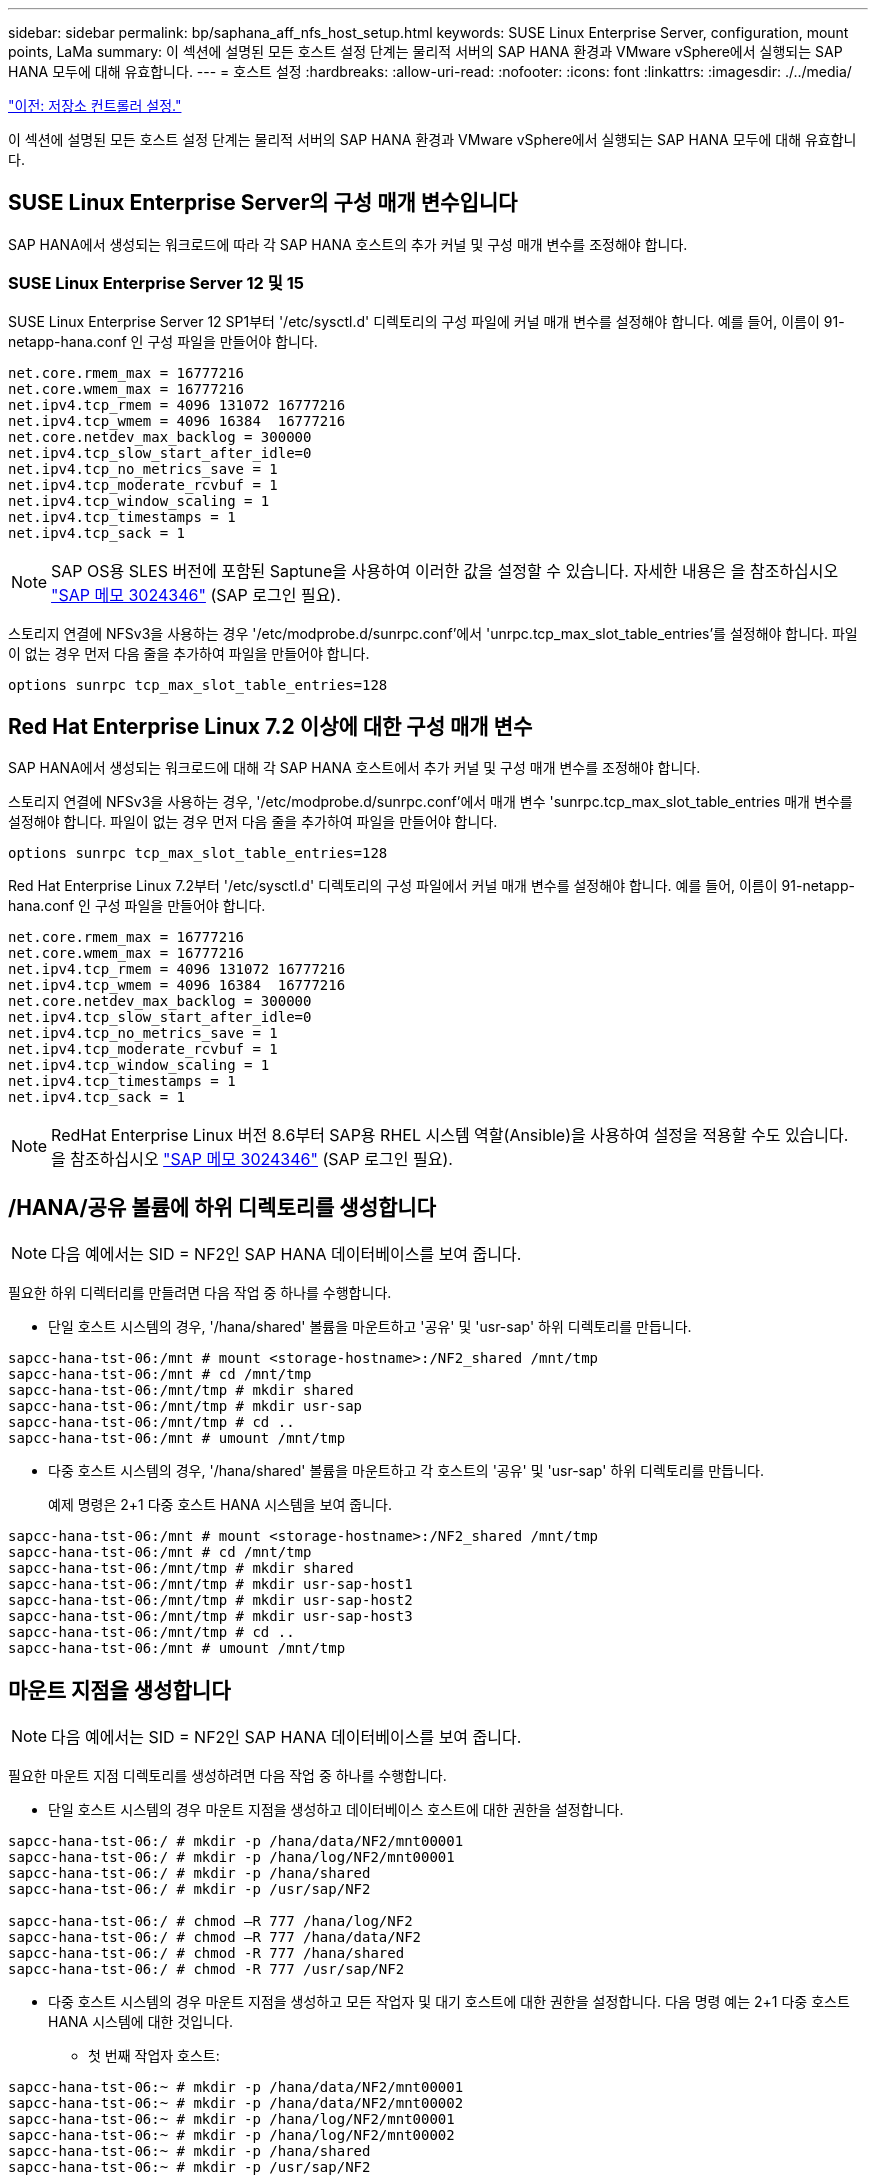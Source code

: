 ---
sidebar: sidebar 
permalink: bp/saphana_aff_nfs_host_setup.html 
keywords: SUSE Linux Enterprise Server, configuration, mount points, LaMa 
summary: 이 섹션에 설명된 모든 호스트 설정 단계는 물리적 서버의 SAP HANA 환경과 VMware vSphere에서 실행되는 SAP HANA 모두에 대해 유효합니다. 
---
= 호스트 설정
:hardbreaks:
:allow-uri-read: 
:nofooter: 
:icons: font
:linkattrs: 
:imagesdir: ./../media/


link:saphana_aff_nfs_storage_controller_setup.html["이전: 저장소 컨트롤러 설정."]

이 섹션에 설명된 모든 호스트 설정 단계는 물리적 서버의 SAP HANA 환경과 VMware vSphere에서 실행되는 SAP HANA 모두에 대해 유효합니다.



== SUSE Linux Enterprise Server의 구성 매개 변수입니다

SAP HANA에서 생성되는 워크로드에 따라 각 SAP HANA 호스트의 추가 커널 및 구성 매개 변수를 조정해야 합니다.



=== SUSE Linux Enterprise Server 12 및 15

SUSE Linux Enterprise Server 12 SP1부터 '/etc/sysctl.d' 디렉토리의 구성 파일에 커널 매개 변수를 설정해야 합니다. 예를 들어, 이름이 91-netapp-hana.conf 인 구성 파일을 만들어야 합니다.

....
net.core.rmem_max = 16777216
net.core.wmem_max = 16777216
net.ipv4.tcp_rmem = 4096 131072 16777216
net.ipv4.tcp_wmem = 4096 16384  16777216
net.core.netdev_max_backlog = 300000
net.ipv4.tcp_slow_start_after_idle=0
net.ipv4.tcp_no_metrics_save = 1
net.ipv4.tcp_moderate_rcvbuf = 1
net.ipv4.tcp_window_scaling = 1
net.ipv4.tcp_timestamps = 1
net.ipv4.tcp_sack = 1
....

NOTE: SAP OS용 SLES 버전에 포함된 Saptune을 사용하여 이러한 값을 설정할 수 있습니다. 자세한 내용은 을 참조하십시오 https://launchpad.support.sap.com/#/notes/3024346["SAP 메모 3024346"^] (SAP 로그인 필요).

스토리지 연결에 NFSv3을 사용하는 경우 '/etc/modprobe.d/sunrpc.conf'에서 'unrpc.tcp_max_slot_table_entries'를 설정해야 합니다. 파일이 없는 경우 먼저 다음 줄을 추가하여 파일을 만들어야 합니다.

....
options sunrpc tcp_max_slot_table_entries=128
....


== Red Hat Enterprise Linux 7.2 이상에 대한 구성 매개 변수

SAP HANA에서 생성되는 워크로드에 대해 각 SAP HANA 호스트에서 추가 커널 및 구성 매개 변수를 조정해야 합니다.

스토리지 연결에 NFSv3을 사용하는 경우, '/etc/modprobe.d/sunrpc.conf'에서 매개 변수 'sunrpc.tcp_max_slot_table_entries 매개 변수를 설정해야 합니다. 파일이 없는 경우 먼저 다음 줄을 추가하여 파일을 만들어야 합니다.

....
options sunrpc tcp_max_slot_table_entries=128
....
Red Hat Enterprise Linux 7.2부터 '/etc/sysctl.d' 디렉토리의 구성 파일에서 커널 매개 변수를 설정해야 합니다. 예를 들어, 이름이 91-netapp-hana.conf 인 구성 파일을 만들어야 합니다.

....
net.core.rmem_max = 16777216
net.core.wmem_max = 16777216
net.ipv4.tcp_rmem = 4096 131072 16777216
net.ipv4.tcp_wmem = 4096 16384  16777216
net.core.netdev_max_backlog = 300000
net.ipv4.tcp_slow_start_after_idle=0
net.ipv4.tcp_no_metrics_save = 1
net.ipv4.tcp_moderate_rcvbuf = 1
net.ipv4.tcp_window_scaling = 1
net.ipv4.tcp_timestamps = 1
net.ipv4.tcp_sack = 1
....

NOTE: RedHat Enterprise Linux 버전 8.6부터 SAP용 RHEL 시스템 역할(Ansible)을 사용하여 설정을 적용할 수도 있습니다. 을 참조하십시오 https://launchpad.support.sap.com/#/notes/3024346["SAP 메모 3024346"^] (SAP 로그인 필요).



== /HANA/공유 볼륨에 하위 디렉토리를 생성합니다


NOTE: 다음 예에서는 SID = NF2인 SAP HANA 데이터베이스를 보여 줍니다.

필요한 하위 디렉터리를 만들려면 다음 작업 중 하나를 수행합니다.

* 단일 호스트 시스템의 경우, '/hana/shared' 볼륨을 마운트하고 '공유' 및 'usr-sap' 하위 디렉토리를 만듭니다.


....
sapcc-hana-tst-06:/mnt # mount <storage-hostname>:/NF2_shared /mnt/tmp
sapcc-hana-tst-06:/mnt # cd /mnt/tmp
sapcc-hana-tst-06:/mnt/tmp # mkdir shared
sapcc-hana-tst-06:/mnt/tmp # mkdir usr-sap
sapcc-hana-tst-06:/mnt/tmp # cd ..
sapcc-hana-tst-06:/mnt # umount /mnt/tmp
....
* 다중 호스트 시스템의 경우, '/hana/shared' 볼륨을 마운트하고 각 호스트의 '공유' 및 'usr-sap' 하위 디렉토리를 만듭니다.
+
예제 명령은 2+1 다중 호스트 HANA 시스템을 보여 줍니다.



....
sapcc-hana-tst-06:/mnt # mount <storage-hostname>:/NF2_shared /mnt/tmp
sapcc-hana-tst-06:/mnt # cd /mnt/tmp
sapcc-hana-tst-06:/mnt/tmp # mkdir shared
sapcc-hana-tst-06:/mnt/tmp # mkdir usr-sap-host1
sapcc-hana-tst-06:/mnt/tmp # mkdir usr-sap-host2
sapcc-hana-tst-06:/mnt/tmp # mkdir usr-sap-host3
sapcc-hana-tst-06:/mnt/tmp # cd ..
sapcc-hana-tst-06:/mnt # umount /mnt/tmp
....


== 마운트 지점을 생성합니다


NOTE: 다음 예에서는 SID = NF2인 SAP HANA 데이터베이스를 보여 줍니다.

필요한 마운트 지점 디렉토리를 생성하려면 다음 작업 중 하나를 수행합니다.

* 단일 호스트 시스템의 경우 마운트 지점을 생성하고 데이터베이스 호스트에 대한 권한을 설정합니다.


....
sapcc-hana-tst-06:/ # mkdir -p /hana/data/NF2/mnt00001
sapcc-hana-tst-06:/ # mkdir -p /hana/log/NF2/mnt00001
sapcc-hana-tst-06:/ # mkdir -p /hana/shared
sapcc-hana-tst-06:/ # mkdir -p /usr/sap/NF2

sapcc-hana-tst-06:/ # chmod –R 777 /hana/log/NF2
sapcc-hana-tst-06:/ # chmod –R 777 /hana/data/NF2
sapcc-hana-tst-06:/ # chmod -R 777 /hana/shared
sapcc-hana-tst-06:/ # chmod -R 777 /usr/sap/NF2
....
* 다중 호스트 시스템의 경우 마운트 지점을 생성하고 모든 작업자 및 대기 호스트에 대한 권한을 설정합니다. 다음 명령 예는 2+1 다중 호스트 HANA 시스템에 대한 것입니다.
+
** 첫 번째 작업자 호스트:




....
sapcc-hana-tst-06:~ # mkdir -p /hana/data/NF2/mnt00001
sapcc-hana-tst-06:~ # mkdir -p /hana/data/NF2/mnt00002
sapcc-hana-tst-06:~ # mkdir -p /hana/log/NF2/mnt00001
sapcc-hana-tst-06:~ # mkdir -p /hana/log/NF2/mnt00002
sapcc-hana-tst-06:~ # mkdir -p /hana/shared
sapcc-hana-tst-06:~ # mkdir -p /usr/sap/NF2

sapcc-hana-tst-06:~ # chmod -R 777 /hana/log/NF2
sapcc-hana-tst-06:~ # chmod -R 777 /hana/data/NF2
sapcc-hana-tst-06:~ # chmod -R 777 /hana/shared
sapcc-hana-tst-06:~ # chmod -R 777 /usr/sap/NF2
....
* 보조 작업자 호스트:


....
sapcc-hana-tst-07:~ # mkdir -p /hana/data/NF2/mnt00001
sapcc-hana-tst-07:~ # mkdir -p /hana/data/NF2/mnt00002
sapcc-hana-tst-07:~ # mkdir -p /hana/log/NF2/mnt00001
sapcc-hana-tst-07:~ # mkdir -p /hana/log/NF2/mnt00002
sapcc-hana-tst-07:~ # mkdir -p /hana/shared
sapcc-hana-tst-07:~ # mkdir -p /usr/sap/NF2

sapcc-hana-tst-07:~ # chmod -R 777 /hana/log/NF2
sapcc-hana-tst-07:~ # chmod -R 777 /hana/data/NF2
sapcc-hana-tst-07:~ # chmod -R 777 /hana/shared
sapcc-hana-tst-07:~ # chmod -R 777 /usr/sap/NF2
....
* 대기 호스트:


....
sapcc-hana-tst-08:~ # mkdir -p /hana/data/NF2/mnt00001
sapcc-hana-tst-08:~ # mkdir -p /hana/data/NF2/mnt00002
sapcc-hana-tst-08:~ # mkdir -p /hana/log/NF2/mnt00001
sapcc-hana-tst-08:~ # mkdir -p /hana/log/NF2/mnt00002
sapcc-hana-tst-08:~ # mkdir -p /hana/shared
sapcc-hana-tst-08:~ # mkdir -p /usr/sap/NF2

sapcc-hana-tst-08:~ # chmod -R 777 /hana/log/NF2
sapcc-hana-tst-08:~ # chmod -R 777 /hana/data/NF2
sapcc-hana-tst-08:~ # chmod -R 777 /hana/shared
sapcc-hana-tst-08:~ # chmod -R 777 /usr/sap/NF2
....


== 파일 시스템을 마운트합니다

NFS 버전 및 ONTAP 릴리즈별로 다른 마운트 옵션을 사용해야 합니다. 다음 파일 시스템이 호스트에 마운트되어야 합니다.

* '/HANA/data/SID/mnt0000 *'
* '/HANA/log/SID/mnt0000 *'
* '/hana/shared
* '/usr/sap/sid'


다음 표에는 단일 호스트 및 다중 호스트 SAP HANA 데이터베이스의 다양한 파일 시스템에 사용해야 하는 NFS 버전이 나와 있습니다.

|===
| 파일 시스템 | SAP HANA 단일 호스트 | SAP HANA 다중 호스트 


| /HANA/data/SID/mnt0000 * | NFSv3 또는 NFSv4 | NFSv4 


| /HANA/log/SID/mnt0000 * | NFSv3 또는 NFSv4 | NFSv4 


| /HANA/공유 | NFSv3 또는 NFSv4 | NFSv3 또는 NFSv4 


| /usr/sap/sid | NFSv3 또는 NFSv4 | NFSv3 또는 NFSv4 
|===
다음 표에는 다양한 NFS 버전 및 ONTAP 릴리즈의 마운트 옵션이 나와 있습니다. 공통 매개 변수는 NFS 및 ONTAP 버전과 무관합니다.


NOTE: SAP LaMa를 사용하려면 /usr/sap/sid 디렉토리가 로컬이어야 합니다. 따라서 SAP LaMa를 사용하는 경우 /usr/sap/sid에 대한 NFS 볼륨을 마운트하지 마십시오.

NFSv3의 경우 소프트웨어나 서버 장애 발생 시 NFS 잠금 정리 작업을 방지하려면 NFS 잠금을 해제해야 합니다.

ONTAP 9를 사용하면 NFS 전송 크기를 최대 1MB까지 구성할 수 있습니다. 특히, 스토리지 시스템에 40GbE 또는 더 빠른 연결을 사용하여 예상 처리량 값을 얻으려면 전송 크기를 1MB로 설정해야 합니다.

|===
| 공통 매개 변수입니다 | NFSv3 | NFSv4 | ONTAP 9를 사용한 NFS 전송 크기입니다 | ONTAP 8을 사용한 NFS 전송 크기입니다 


| rw, bg, hard, timeo = 600, nocatime | nfsvers = 3, nolock | nfsvers = 4.1, 잠금 | rsize = 1048576, wsize = 262144 | rsize=65536, wsize=65536 
|===

NOTE: NFSv3을 사용하여 읽기 성능을 향상시키려면 SUSE Linux Enterprise Server 12 SP4 이상 및 RedHat Enterprise Linux(RHEL) 8.3 이상에서 사용할 수 있는 "nconnect=n" 마운트 옵션을 사용하는 것이 좋습니다.


NOTE: 성능 테스트 결과 nconnect=8은 데이터 볼륨에 대해 좋은 읽기 결과를 제공하는 것으로 나타났습니다. 로그 쓰기의 이점은 nconnect=2 같은 세션 수가 더 적습니다. 공유 볼륨은 'nconnect' 옵션을 사용할 경우 많은 이점을 얻을 수 있습니다. NFS 서버의 첫 번째 마운트(IP 주소)는 사용 중인 세션의 양을 정의합니다. 동일한 IP 주소에 추가로 마운트해도 nconnect에 다른 값을 사용하더라도 이 값은 변경되지 않습니다.


NOTE: ONTAP 9.8 및 SUSE SLES15SP2 또는 RedHat RHEL 8.4 이상부터 NFSv4.1용 nconnect 옵션을 지원합니다. 자세한 내용은 Linux 공급업체 설명서를 참조하십시오.

다음 예에서는 NFSv3 사용 시 SID=NF2, 읽기의 경우 1MB NFS 전송, 쓰기의 경우 256K인 단일 호스트 SAP HANA 데이터베이스를 보여 줍니다. 시스템 부팅 중에 '/etc/fstab' 구성 파일을 사용하여 파일 시스템을 마운트하려면 다음 단계를 수행하십시오.

. 필요한 파일 시스템을 '/etc/fstab' 구성 파일에 추가합니다.
+
....
sapcc-hana-tst-06:/ # cat /etc/fstab
<storage-vif-data01>:/NF2_data_mnt00001 /hana/data/NF2/mnt00001 nfs rw,vers=3,hard,timeo=600,nconnect=8,rsize=1048576,wsize=262144,bg,noatime,nolock 0 0
<storage-vif-log01>:/NF2_log_mnt00001 /hana/log/NF2/mnt00001 nfs rw,vers=3,hard,timeo=600,nconnect=2,rsize=1048576,wsize=262144,bg,noatime,nolock 0 0
<storage-vif-data01>:/NF2_shared/usr-sap /usr/sap/NF2 nfs rw,vers=3,hard,timeo=600,nconnect=8,rsize=1048576,wsize=262144,bg,noatime,nolock 0 0
<storage-vif-data01>:/NF2_shared/shared /hana/shared nfs rw,vers=3,hard,timeo=600,nconnect=8,rsize=1048576,wsize=262144,bg,noatime,nolock 0 0
....
. 모든 호스트에 파일 시스템을 마운트하려면 'mount –a'를 실행합니다.


다음 예에서는 데이터 및 로그 파일 시스템에 NFSv4.1을 사용하고 "/HANA/공유" 및 "/usr/SAP/NF2" 파일 시스템에 대해 NFSv3을 사용하는 SID=NF2인 다중 호스트 SAP HANA 데이터베이스를 보여 줍니다. 읽기의 경우 1MB NFS 전송, 쓰기의 경우 256K가 사용됩니다.

. 모든 호스트의 '/etc/fstab' 구성 파일에 필요한 파일 시스템을 추가합니다.
+

NOTE: 데이터베이스 호스트마다 '/usr/sap/nF2' 파일 시스템이 다릅니다. 다음 예제는 "/nF2_shared/usr-sap-host1"을 보여줍니다.

+
....
stlrx300s8-5:/ # cat /etc/fstab
<storage-vif-data01>:/NF2_data_mnt00001 /hana/data/NF2/mnt00001 nfs  rw,vers=4, minorversion=1,hard,timeo=600,nconnect=8,rsize=1048576,wsize=262144,bg,noatime,lock 0 0
<storage-vif-data02>:/NF2_data_mnt00002 /hana/data/NF2/mnt00002 nfs rw,vers=4, minorversion=1,hard,timeo=600,nconnect=8,rsize=1048576,wsize=262144,bg,noatime,lock 0 0
<storage-vif-log01>:/NF2_log_mnt00001 /hana/log/NF2/mnt00001 nfs rw,vers=4, minorversion=1,hard,timeo=600,nconnect=2,rsize=1048576,wsize=262144,bg,noatime,lock 0 0
<storage-vif-log02>:/NF2_log_mnt00002 /hana/log/NF2/mnt00002 nfs rw,vers=4, minorversion=1,hard,timeo=600,nconnect=2,rsize=1048576,wsize=262144,bg,noatime,lock 0 0
<storage-vif-data02>:/NF2_shared/usr-sap-host1 /usr/sap/NF2 nfs rw,vers=3,hard,timeo=600,nconnect=8,rsize=1048576,wsize=262144,bg,noatime,nolock 0 0
<storage-vif-data02>:/NF2_shared/shared /hana/shared nfs rw,vers=3,hard,timeo=600,nconnect=8,rsize=1048576,wsize=262144,bg,noatime,nolock 0 0
....
. 모든 호스트에 파일 시스템을 마운트하려면 'mount –a'를 실행합니다.


link:saphana_aff_nfs_sap_hana_installation_preparations_for_nfsv4.html["다음: NFSv4를 위한 SAP HANA 설치 준비"]
